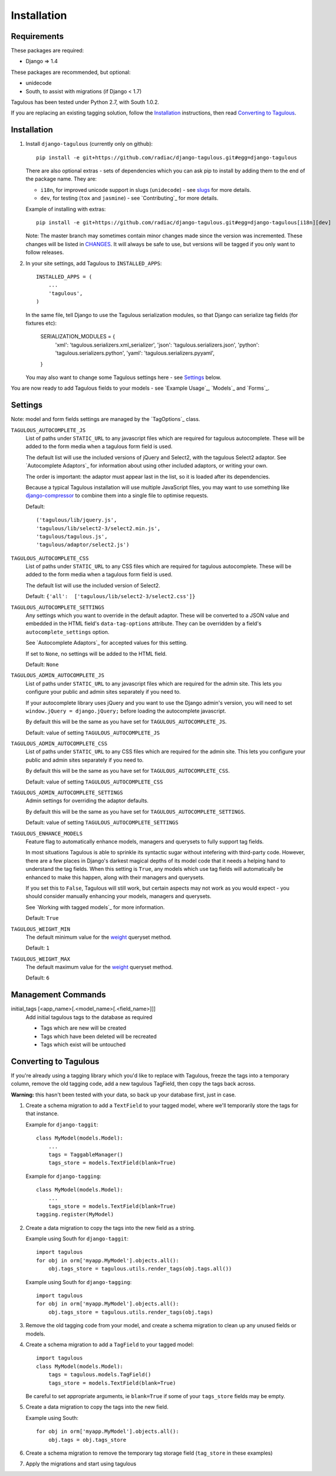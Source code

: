 .. _installation:

Installation
============

Requirements
------------

These packages are required:

* Django => 1.4

These packages are recommended, but optional:

* unidecode
* South, to assist with migrations (if Django < 1.7)

Tagulous has been tested under Python 2.7, with South 1.0.2.

If you are replacing an existing tagging solution, follow the `Installation`_
instructions, then read `Converting to Tagulous`_.


Installation
------------

1. Install ``django-tagulous`` (currently only on github)::

    pip install -e git+https://github.com/radiac/django-tagulous.git#egg=django-tagulous

   There are also optional extras - sets of dependencies which you can ask pip
   to install by adding them to the end of the package name. They are:
   
   * ``i18n``, for improved unicode support in slugs (``unidecode``) - see
     `slugs <_model_slug>`_ for more details.
   * ``dev``, for testing (``tox`` and ``jasmine``) - see `Contributing`_ for
     more details.
   
   Example of installing with extras::
   
    pip install -e git+https://github.com/radiac/django-tagulous.git#egg=django-tagulous[i18n][dev]

   Note: The master branch may sometimes contain minor changes made since the
   version was incremented. These changes will be listed in
   `CHANGES <../CHANGES>`_. It will always be safe to use, but versions will be
   tagged if you only want to follow releases.

2. In your site settings, add Tagulous to ``INSTALLED_APPS``::

    INSTALLED_APPS = (
        ...
        'tagulous',
    )
   
   In the same file, tell Django to use the Tagulous serialization modules, so
   that Django can serialize tag fields (for fixtures etc):
   
    SERIALIZATION_MODULES = {
        'xml':    'tagulous.serializers.xml_serializer',
        'json':   'tagulous.serializers.json',
        'python': 'tagulous.serializers.python',
        'yaml':   'tagulous.serializers.pyyaml',
    }

   You may also want to change some Tagulous settings here - see `Settings`_
   below.

You are now ready to add Tagulous fields to your models - see
`Example Usage`_, `Models`_ and `Forms`_.


Settings
--------

Note: model and form fields settings are managed by the `TagOptions`_ class.

``TAGULOUS_AUTOCOMPLETE_JS``
    List of paths under ``STATIC_URL`` to any javascript files which are
    required for tagulous autocomplete. These will be added to the form media
    when a tagulous form field is used.
    
    The default list will use the included versions of jQuery and Select2,
    with the tagulous Select2 adaptor. See `Autocomplete Adaptors`_ for
    information about using other included adaptors, or writing your own.
    
    The order is important: the adaptor must appear last in the list, so it is
    loaded after its dependencies.
    
    Because a typical Tagulous installation will use multiple JavaScript files,
    you may want to use something like
    `django-compressor <http://django-compressor.readthedocs.org/en/latest/>`_
    to combine them into a single file to optimise requests.
    
    Default::
    
        ('tagulous/lib/jquery.js',
        'tagulous/lib/select2-3/select2.min.js',
        'tagulous/tagulous.js',
        'tagulous/adaptor/select2.js')

``TAGULOUS_AUTOCOMPLETE_CSS``
    List of paths under ``STATIC_URL`` to any CSS files which are required for
    tagulous autocomplete. These will be added to the form media when a
    tagulous form field is used.
    
    The default list will use the included version of Select2.
    
    Default: ``{'all':  ['tagulous/lib/select2-3/select2.css']}``

``TAGULOUS_AUTOCOMPLETE_SETTINGS``
    Any settings which you want to override in the default adaptor. These will
    be converted to a JSON value and embedded in the HTML field's
    ``data-tag-options`` attribute. They can be overridden by a field's
    ``autocomplete_settings`` option.
    
    See `Autocomplete Adaptors`_ for accepted values for this setting.
    
    If set to ``None``, no settings will be added to the HTML field.
    
    Default: ``None``

``TAGULOUS_ADMIN_AUTOCOMPLETE_JS``
    List of paths under ``STATIC_URL`` to any javascript files which are
    required for the admin site. This lets you configure your public and admin
    sites separately if you need to.
    
    If your autocomplete library uses jQuery and you want to use the Django
    admin's version, you will need to set ``window.jQuery = django.jQuery;``
    before loading the autocomplete javascript.
    
    By default this will be the same as you have set for
    ``TAGULOUS_AUTOCOMPLETE_JS``.
    
    Default: value of setting ``TAGULOUS_AUTOCOMPLETE_JS``

``TAGULOUS_ADMIN_AUTOCOMPLETE_CSS``
    List of paths under ``STATIC_URL`` to any CSS files which are required for
    the admin site. This lets you configure your public and admin sites
    separately if you need to.
    
    By default this will be the same as you have set for
    ``TAGULOUS_AUTOCOMPLETE_CSS``.
    
    Default: value of setting ``TAGULOUS_AUTOCOMPLETE_CSS``

``TAGULOUS_ADMIN_AUTOCOMPLETE_SETTINGS``
    Admin settings for overriding the adaptor defaults.
    
    By default this will be the same as you have set for
    ``TAGULOUS_AUTOCOMPLETE_SETTINGS``.
    
    Default: value of setting ``TAGULOUS_AUTOCOMPLETE_SETTINGS``

``TAGULOUS_ENHANCE_MODELS``
    Feature flag to automatically enhance models, managers and querysets to
    fully support tag fields.
    
    In most situations Tagulous is able to sprinkle its syntactic sugar without
    intefering with third-party code. However, there are a few places in
    Django's darkest magical depths of its model code that it needs a helping
    hand to understand the tag fields. When this setting is ``True``, any
    models which use tag fields will automatically be enhanced to make this
    happen, along with their managers and querysets.
    
    If you set this to ``False``, Tagulous will still work, but certain
    aspects may not work as you would expect - you should consider manually
    enhancing your models, managers and querysets.
    
    See `Working with tagged models`_ for more information.
    
    Default: ``True``

``TAGULOUS_WEIGHT_MIN``
    The default minimum value for the `weight <_queryset_weight>`_ queryset
    method.
    
    Default: ``1``

``TAGULOUS_WEIGHT_MAX``
    The default maximum value for the `weight <_queryset_weight>`_ queryset
    method.
    
    Default: ``6``


Management Commands
-------------------

.. _initial_tags:

initial_tags [<app_name>[.<model_name>[.<field_name>]]]
    Add initial tagulous tags to the database as required
    
    * Tags which are new will be created
    * Tags which have been deleted will be recreated
    * Tags which exist will be untouched
      

Converting to Tagulous
----------------------

If you're already using a tagging library which you'd like to replace with
Tagulous, freeze the tags into a temporary column, remove the old tagging code,
add a new tagulous TagField, then copy the tags back across.

**Warning:** this hasn't been tested with your data, so back up your database
first, just in case.

1. Create a schema migration to add a ``TextField`` to your tagged
   model, where we'll temporarily store the tags for that instance.
   
   Example for ``django-taggit``::

    class MyModel(models.Model):
        ...
        tags = TaggableManager()
        tags_store = models.TextField(blank=True)

   Example for ``django-tagging``::
   
    class MyModel(models.Model):
        ...
        tags_store = models.TextField(blank=True)
    tagging.register(MyModel)

2. Create a data migration to copy the tags into the new field as a
   string.
   
   Example using South for ``django-taggit``::

    import tagulous
    for obj in orm['myapp.MyModel'].objects.all():
        obj.tags_store = tagulous.utils.render_tags(obj.tags.all())

   Example using South for ``django-tagging``::
   
    import tagulous
    for obj in orm['myapp.MyModel'].objects.all():
        obj.tags_store = tagulous.utils.render_tags(obj.tags)

3. Remove the old tagging code from your model, and create a schema migration
   to clean up any unused fields or models.

4. Create a schema migration to add a ``TagField`` to your tagged model::
   
    import tagulous
    class MyModel(models.Model):
        tags = tagulous.models.TagField()
        tags_store = models.TextField(blank=True)

   Be careful to set appropriate arguments, ie ``blank=True`` if some of your
   ``tags_store`` fields may be empty.

5. Create a data migration to copy the tags into the new field.

   Example using South::

    for obj in orm['myapp.MyModel'].objects.all():
        obj.tags = obj.tags_store

6. Create a schema migration to remove the temporary tag storage field
   (``tag_store`` in these examples)

7. Apply the migrations and start using tagulous
